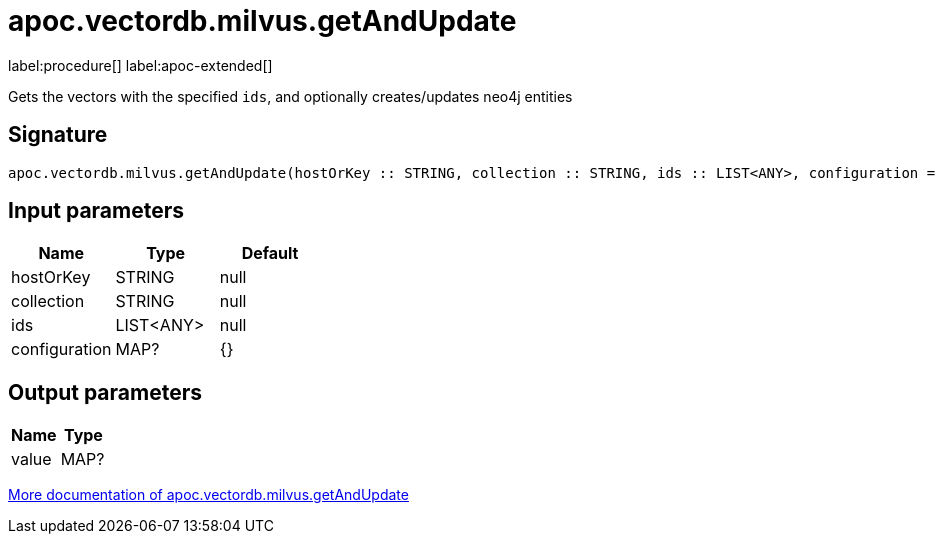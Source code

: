 = apoc.vectordb.milvus.getAndUpdate
:description: This section contains reference documentation for the apoc.vectordb.milvus.getAndUpdate procedure.

label:procedure[] label:apoc-extended[]

[.emphasis]
Gets the vectors with the specified `ids`, and optionally creates/updates neo4j entities

== Signature

[source]
----
apoc.vectordb.milvus.getAndUpdate(hostOrKey :: STRING, collection :: STRING, ids :: LIST<ANY>, configuration = {} :: MAP?) :: (value :: MAP?)
----

== Input parameters
[.procedures, opts=header]
|===
| Name | Type | Default
|hostOrKey|STRING|null
|collection|STRING|null
|ids|LIST<ANY>|null
|configuration|MAP?|{}
|===

== Output parameters
[.procedures, opts=header]
|===
| Name | Type
|value|MAP?
|===

xref::vectordb/milvus.adoc[More documentation of apoc.vectordb.milvus.getAndUpdate,role=more information]